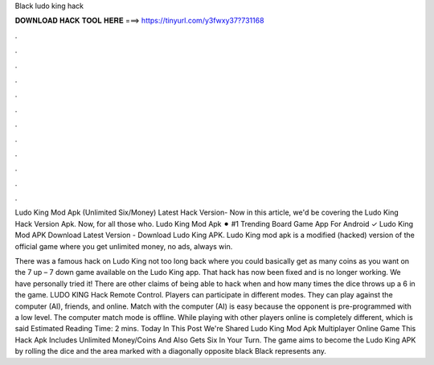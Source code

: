 Black ludo king hack



𝐃𝐎𝐖𝐍𝐋𝐎𝐀𝐃 𝐇𝐀𝐂𝐊 𝐓𝐎𝐎𝐋 𝐇𝐄𝐑𝐄 ===> https://tinyurl.com/y3fwxy37?731168



.



.



.



.



.



.



.



.



.



.



.



.

Ludo King Mod Apk (Unlimited Six/Money) Latest Hack Version- Now in this article, we'd be covering the Ludo King Hack Version Apk. Now, for all those who. Ludo King Mod Apk ⚫︎ #1 Trending Board Game App For Android ✓ Ludo King Mod APK Download Latest Version - Download Ludo King APK. Ludo King mod apk is a modified (hacked) version of the official game where you get unlimited money, no ads, always win.

There was a famous hack on Ludo King not too long back where you could basically get as many coins as you want on the 7 up – 7 down game available on the Ludo King app. That hack has now been fixed and is no longer working. We have personally tried it! There are other claims of being able to hack when and how many times the dice throws up a 6 in the game. LUDO KING Hack Remote Control. Players can participate in different modes. They can play against the computer (AI), friends, and online. Match with the computer (AI) is easy because the opponent is pre-programmed with a low level. The computer match mode is offline. While playing with other players online is completely different, which is said Estimated Reading Time: 2 mins. Today In This Post We're Shared Ludo King Mod Apk Multiplayer Online Game This Hack Apk Includes Unlimited Money/Coins And Also Gets Six In Your Turn. The game aims to become the Ludo King APK by rolling the dice and the area marked with a diagonally opposite black Black represents any.
